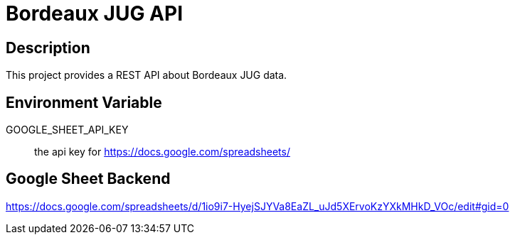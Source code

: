 = Bordeaux JUG API

== Description

This project provides a REST API about Bordeaux JUG data.

== Environment Variable

GOOGLE_SHEET_API_KEY:: the api key for https://docs.google.com/spreadsheets/

== Google Sheet Backend

https://docs.google.com/spreadsheets/d/1io9i7-HyejSJYVa8EaZL_uJd5XErvoKzYXkMHkD_VOc/edit#gid=0
